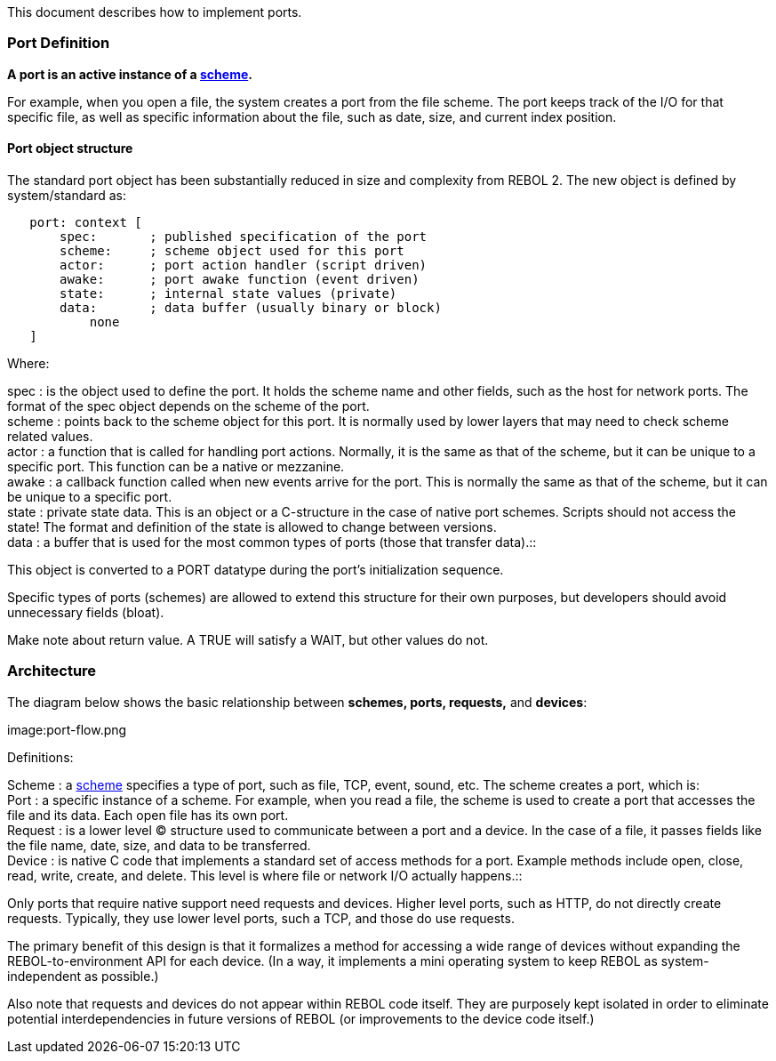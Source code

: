 This document describes how to implement ports.


Port Definition
~~~~~~~~~~~~~~~

*A port is an active instance of a link:schemes[scheme].*

For example, when you open a file, the system creates a port from the
file scheme. The port keeps track of the I/O for that specific file, as
well as specific information about the file, such as date, size, and
current index position.


Port object structure
^^^^^^^^^^^^^^^^^^^^^

The standard port object has been substantially reduced in size and
complexity from REBOL 2. The new object is defined by system/standard
as:

`   port: context [` +
`       spec:       ; published specification of the port` +
`       scheme:     ; scheme object used for this port` +
`       actor:      ; port action handler (script driven)` +
`       awake:      ; port awake function (event driven)` +
`       state:      ; internal state values (private)` +
`       data:       ; data buffer (usually binary or block)` +
`           none` +
`   ]`

Where:



spec : is the object used to define the port. It holds the scheme name
and other fields, such as the host for network ports. The format of the
spec object depends on the scheme of the port. +
scheme : points back to the scheme object for this port. It is normally
used by lower layers that may need to check scheme related values. +
actor : a function that is called for handling port actions. Normally,
it is the same as that of the scheme, but it can be unique to a specific
port. This function can be a native or mezzanine. +
awake : a callback function called when new events arrive for the port.
This is normally the same as that of the scheme, but it can be unique to
a specific port. +
state : private state data. This is an object or a C-structure in the
case of native port schemes. Scripts should not access the state! The
format and definition of the state is allowed to change between
versions. +
data : a buffer that is used for the most common types of ports (those
that transfer data).::



This object is converted to a PORT datatype during the port's
initialization sequence.

Specific types of ports (schemes) are allowed to extend this structure
for their own purposes, but developers should avoid unnecessary fields
(bloat).

Make note about return value. A TRUE will satisfy a WAIT, but other
values do not.


Architecture
~~~~~~~~~~~~

The diagram below shows the basic relationship between *schemes, ports,
requests,* and *devices*:

image:port-flow.png

Definitions:



Scheme : a link:schemes[scheme] specifies a type of port, such as file,
TCP, event, sound, etc. The scheme creates a port, which is: +
Port : a specific instance of a scheme. For example, when you read a
file, the scheme is used to create a port that accesses the file and its
data. Each open file has its own port. +
Request : is a lower level (C) structure used to communicate between a
port and a device. In the case of a file, it passes fields like the file
name, date, size, and data to be transferred. +
Device : is native C code that implements a standard set of access
methods for a port. Example methods include open, close, read, write,
create, and delete. This level is where file or network I/O actually
happens.::



Only ports that require native support need requests and devices. Higher
level ports, such as HTTP, do not directly create requests. Typically,
they use lower level ports, such a TCP, and those do use requests.

The primary benefit of this design is that it formalizes a method for
accessing a wide range of devices without expanding the
REBOL-to-environment API for each device. (In a way, it implements a
mini operating system to keep REBOL as system-independent as possible.)

Also note that requests and devices do not appear within REBOL
code itself. They are purposely kept isolated in order to
eliminate potential interdependencies in future versions of REBOL (or
improvements to the device code itself.)
